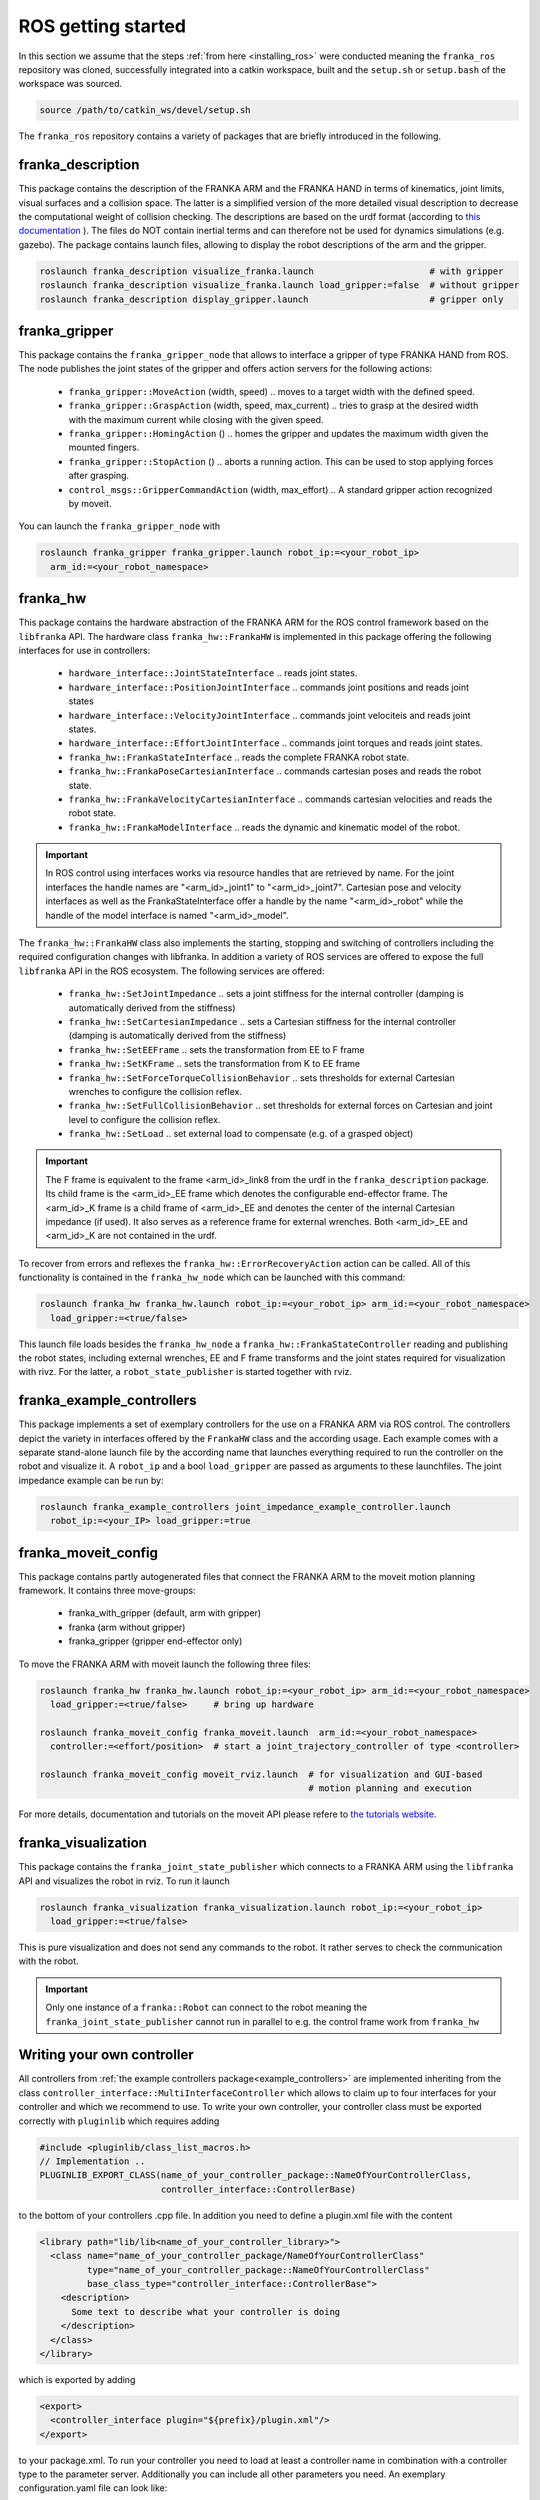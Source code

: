 ROS getting started
===================

In this section we assume that the steps :ref:`from here <installing_ros>` were conducted meaning
the ``franka_ros`` repository was cloned, successfully integrated into a catkin workspace, built and
the ``setup.sh`` or ``setup.bash`` of the workspace was sourced.

.. code-block:: shell

   source /path/to/catkin_ws/devel/setup.sh


The ``franka_ros`` repository contains a variety of packages that are briefly introduced in the
following. 


franka_description
------------------
This package contains the description of the FRANKA ARM and the FRANKA HAND in terms of kinematics,
joint limits, visual surfaces and a collision space. The latter is a simplified version of the
more detailed visual description to decrease the computational weight of collision checking. The
descriptions are based on the urdf format (according to `this documentation
<http://wiki.ros.org/urdf/XML>`_ ). The files do NOT contain inertial terms and can therefore not be
used for dynamics simulations (e.g. gazebo). The package contains launch files, allowing to display
the robot descriptions of the arm and the gripper.

.. code-block:: shell

    roslaunch franka_description visualize_franka.launch                      # with gripper
    roslaunch franka_description visualize_franka.launch load_gripper:=false  # without gripper
    roslaunch franka_description display_gripper.launch                       # gripper only


franka_gripper
--------------
This package contains the ``franka_gripper_node`` that allows to interface a gripper of type
FRANKA HAND from ROS. The node publishes the joint states of the gripper and offers action servers
for the following actions:

 * ``franka_gripper::MoveAction`` (width, speed) .. moves to a target width with the defined speed.
 * ``franka_gripper::GraspAction`` (width, speed, max_current) .. tries to grasp at the desired
   width with the maximum current while closing with the given speed.
 * ``franka_gripper::HomingAction`` () .. homes the gripper and updates the maximum width given the
   mounted fingers.
 * ``franka_gripper::StopAction`` () .. aborts a running action. This can be used to stop applying
   forces after grasping.
 * ``control_msgs::GripperCommandAction`` (width, max_effort) .. A standard gripper action
   recognized by moveit.


You can launch the ``franka_gripper_node`` with

.. code-block:: shell

    roslaunch franka_gripper franka_gripper.launch robot_ip:=<your_robot_ip>
      arm_id:=<your_robot_namespace>


franka_hw
---------
This package contains the hardware abstraction of the FRANKA ARM for the ROS control framework
based on the ``libfranka`` API. The hardware class ``franka_hw::FrankaHW`` is implemented in this
package offering the following interfaces for use in controllers:

 * ``hardware_interface::JointStateInterface`` .. reads joint states.
 * ``hardware_interface::PositionJointInterface`` .. commands joint positions and reads joint states
 * ``hardware_interface::VelocityJointInterface`` .. commands joint velociteis and reads joint
   states.
 * ``hardware_interface::EffortJointInterface`` .. commands joint torques and reads joint states.
 * ``franka_hw::FrankaStateInterface`` .. reads the complete FRANKA robot state.
 * ``franka_hw::FrankaPoseCartesianInterface`` .. commands cartesian poses and reads the robot
   state.
 * ``franka_hw::FrankaVelocityCartesianInterface`` .. commands cartesian velocities and reads the
   robot state.
 * ``franka_hw::FrankaModelInterface`` .. reads the dynamic and kinematic model of the robot.

.. important::

    In ROS control using interfaces works via resource handles that are retrieved by name. For the
    joint interfaces the handle names are "<arm_id>_joint1" to "<arm_id>_joint7". Cartesian pose and
    velocity interfaces as well as the FrankaStateInterface offer a handle by the name 
    "<arm_id>_robot" while the handle of the model interface is named "<arm_id>_model". 


The ``franka_hw::FrankaHW`` class also implements the starting, stopping and switching of
controllers including the required configuration changes with libfranka. In addition a variety of 
ROS services are offered to expose the full ``libfranka`` API in the ROS ecosystem. The following
services are offered:

 * ``franka_hw::SetJointImpedance`` .. sets a joint stiffness for the internal controller
   (damping is automatically derived from the stiffness)
 * ``franka_hw::SetCartesianImpedance`` .. sets a Cartesian stiffness for the internal controller
   (damping is automatically derived from the stiffness)
 * ``franka_hw::SetEEFrame`` .. sets the transformation from EE to F frame
 * ``franka_hw::SetKFrame`` .. sets the transformation from K to EE frame
 * ``franka_hw::SetForceTorqueCollisionBehavior`` .. sets thresholds for external Cartesian wrenches
   to configure the collision reflex.
 * ``franka_hw::SetFullCollisionBehavior`` .. set thresholds for external forces on Cartesian and
   joint level to configure the collision reflex.
 * ``franka_hw::SetLoad`` .. set external load to compensate (e.g. of a grasped object)

.. important::

    The F frame is equivalent to the frame <arm_id>_link8 from the urdf in the
    ``franka_description`` package. Its child frame is the <arm_id>_EE frame which denotes the
    configurable end-effector frame. The <arm_id>_K frame is a child frame of <arm_id>_EE and
    denotes the center of the internal Cartesian impedance (if used). It also serves as a reference
    frame for external wrenches. Both <arm_id>_EE and <arm_id>_K are not contained in the urdf.


To recover from errors and reflexes the ``franka_hw::ErrorRecoveryAction`` action can be called.
All of this functionality is contained in the ``franka_hw_node`` which can be launched with this
command:

.. code-block:: shell

    roslaunch franka_hw franka_hw.launch robot_ip:=<your_robot_ip> arm_id:=<your_robot_namespace>
      load_gripper:=<true/false>


This launch file loads besides the ``franka_hw_node`` a ``franka_hw::FrankaStateController``
reading and publishing the robot states, including external wrenches, EE and F frame transforms
and the joint states required for visualization with rivz. For the latter, a
``robot_state_publisher`` is started together with rviz.


.. _example_controllers:

franka_example_controllers
--------------------------
This package implements a set of exemplary controllers for the use on a FRANKA ARM via ROS control.
The controllers depict the variety in interfaces offered by the ``FrankaHW`` class and the according
usage. Each example comes with a separate stand-alone launch file by the according name that
launches everything required to run the controller on the robot and visualize it. A ``robot_ip`` and
a bool ``load_gripper`` are passed as arguments to these launchfiles. The joint impedance example
can be run by:

.. code-block:: shell

    roslaunch franka_example_controllers joint_impedance_example_controller.launch
      robot_ip:=<your_IP> load_gripper:=true



franka_moveit_config
--------------------
This package contains partly autogenerated files that connect the FRANKA ARM to the moveit motion
planning framework. It contains three move-groups:

 * franka_with_gripper  (default, arm with gripper)
 * franka  (arm without gripper)
 * franka_gripper  (gripper end-effector only)

To move the FRANKA ARM with moveit launch the following three files:

.. code-block:: shell

    roslaunch franka_hw franka_hw.launch robot_ip:=<your_robot_ip> arm_id:=<your_robot_namespace>
      load_gripper:=<true/false>     # bring up hardware
    
    roslaunch franka_moveit_config franka_moveit.launch  arm_id:=<your_robot_namespace>
      controller:=<effort/position>  # start a joint_trajectory_controller of type <controller>
    
    roslaunch franka_moveit_config moveit_rviz.launch  # for visualization and GUI-based
                                                       # motion planning and execution


For more details, documentation and tutorials on the moveit API please refere to
`the tutorials website <http://docs.ros.org/kinetic/api/moveit_tutorials/html/>`_.


franka_visualization
--------------------
This package contains the ``franka_joint_state_publisher`` which connects to a FRANKA ARM
using the ``libfranka`` API and visualizes the robot in rviz. To run it launch

.. code-block:: shell

    roslaunch franka_visualization franka_visualization.launch robot_ip:=<your_robot_ip>
      load_gripper:=<true/false>


This is pure visualization and does not send any commands to the robot. It rather serves to check
the communication with the robot.

.. important::

    Only one instance of a ``franka::Robot`` can connect to the robot meaning the
    ``franka_joint_state_publisher`` cannot run in parallel to e.g. the control frame work from
    ``franka_hw``


Writing  your own controller
----------------------------
All controllers from  :ref:`the example controllers package<example_controllers>` are implemented
inheriting from the class ``controller_interface::MultiInterfaceController`` which allows to claim
up to four interfaces for your controller and which we recommend to use. To write your own
controller, your controller class must be exported correctly with ``pluginlib`` which requires
adding

.. code-block:: c++

    #include <pluginlib/class_list_macros.h>
    // Implementation ..
    PLUGINLIB_EXPORT_CLASS(name_of_your_controller_package::NameOfYourControllerClass,
                           controller_interface::ControllerBase)


to the bottom of your controllers .cpp file. In addition you need to define a plugin.xml file with
the content

.. code-block:: xml

      <library path="lib/lib<name_of_your_controller_library>">
        <class name="name_of_your_controller_package/NameOfYourControllerClass"
               type="name_of_your_controller_package::NameOfYourControllerClass"
               base_class_type="controller_interface::ControllerBase">
          <description>
            Some text to describe what your controller is doing
          </description>
        </class>
      </library>


which is exported by adding

.. code-block:: xml

    <export>
      <controller_interface plugin="${prefix}/plugin.xml"/>
    </export>


to your package.xml. To run your controller you need to load at least a controller name in
combination with a controller type to the parameter server. Additionally you can include all other
parameters you need. An exemplary configuration.yaml file can look like:

.. code-block:: yaml

    your_custom_controller_name:
      type: name_of_your_controller_package/NameOfYourControllerClass
      additional_example_parameter: 0.0
      # ..

You can now start your controller using the ``controller_spawner`` node from ROS control or via the
service calls offered by the ``hardare_manager``. Just make sure both the ``controller_spawner`` and
the ``franka_hw_node`` run in the same namespace. For more details see the controllers from the
:ref:`franka_example_controllers package<example_controllers>` or the tutorials under
`wiki.ros.org/ros_control/Tutorials <http://wiki.ros.org/ros_control/Tutorials>`_.


